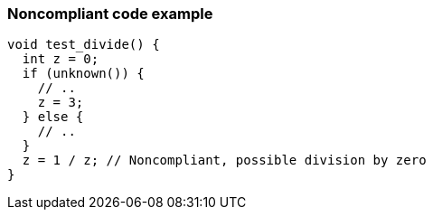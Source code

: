 === Noncompliant code example

[source,text]
----
void test_divide() {
  int z = 0;
  if (unknown()) {
    // ..
    z = 3;
  } else {
    // ..
  }
  z = 1 / z; // Noncompliant, possible division by zero
}
----
